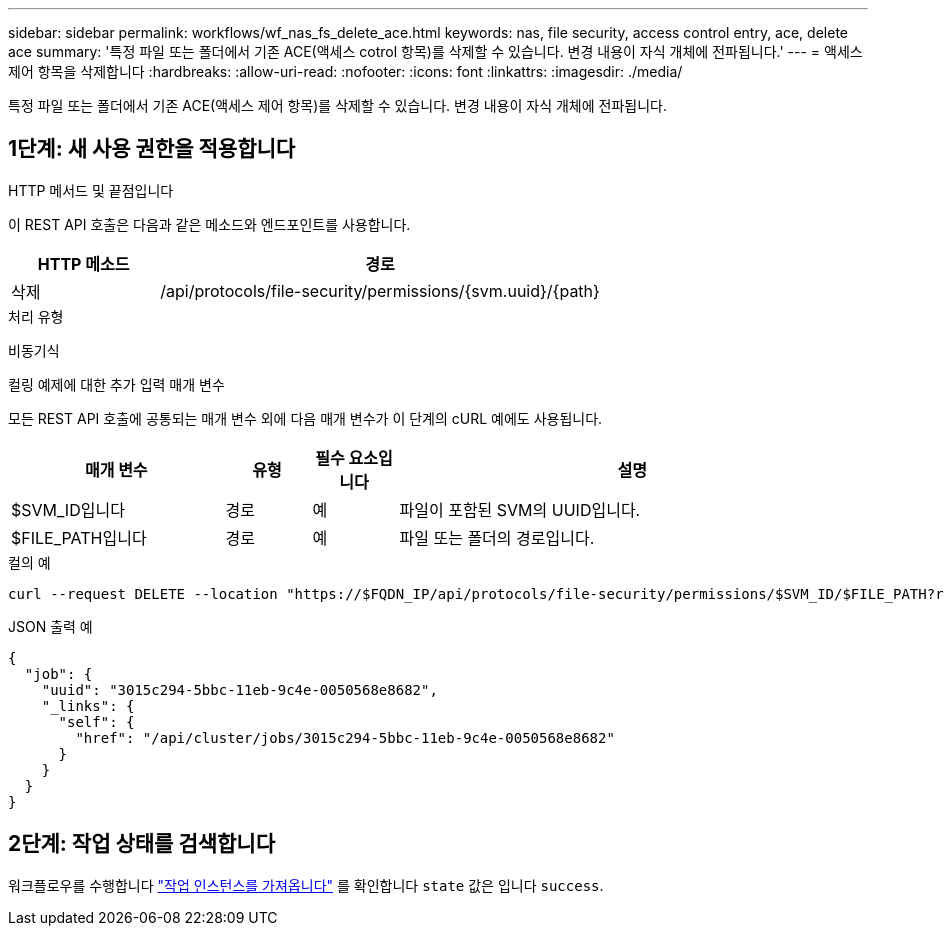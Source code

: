 ---
sidebar: sidebar 
permalink: workflows/wf_nas_fs_delete_ace.html 
keywords: nas, file security, access control entry, ace, delete ace 
summary: '특정 파일 또는 폴더에서 기존 ACE(액세스 cotrol 항목)를 삭제할 수 있습니다. 변경 내용이 자식 개체에 전파됩니다.' 
---
= 액세스 제어 항목을 삭제합니다
:hardbreaks:
:allow-uri-read: 
:nofooter: 
:icons: font
:linkattrs: 
:imagesdir: ./media/


[role="lead"]
특정 파일 또는 폴더에서 기존 ACE(액세스 제어 항목)를 삭제할 수 있습니다. 변경 내용이 자식 개체에 전파됩니다.



== 1단계: 새 사용 권한을 적용합니다

.HTTP 메서드 및 끝점입니다
이 REST API 호출은 다음과 같은 메소드와 엔드포인트를 사용합니다.

[cols="25,75"]
|===
| HTTP 메소드 | 경로 


| 삭제 | /api/protocols/file-security/permissions/{svm.uuid}/{path} 
|===
.처리 유형
비동기식

.컬링 예제에 대한 추가 입력 매개 변수
모든 REST API 호출에 공통되는 매개 변수 외에 다음 매개 변수가 이 단계의 cURL 예에도 사용됩니다.

[cols="25,10,10,55"]
|===
| 매개 변수 | 유형 | 필수 요소입니다 | 설명 


| $SVM_ID입니다 | 경로 | 예 | 파일이 포함된 SVM의 UUID입니다. 


| $FILE_PATH입니다 | 경로 | 예 | 파일 또는 폴더의 경로입니다. 
|===
.컬의 예
[source, curl]
----
curl --request DELETE --location "https://$FQDN_IP/api/protocols/file-security/permissions/$SVM_ID/$FILE_PATH?return_timeout=0" --include --header "Accept */*" --header "Authorization: Basic $BASIC_AUTH" --data '{ \"access\": \"access_allow\", \"apply_to\": { \"files\": true, \"sub_folders\": true, \"this_folder\": true }, \"ignore_paths\": [ \"/parent/child2\" ], \"propagation_mode\": \"propagate\"}'
----
.JSON 출력 예
[listing]
----
{
  "job": {
    "uuid": "3015c294-5bbc-11eb-9c4e-0050568e8682",
    "_links": {
      "self": {
        "href": "/api/cluster/jobs/3015c294-5bbc-11eb-9c4e-0050568e8682"
      }
    }
  }
}
----


== 2단계: 작업 상태를 검색합니다

워크플로우를 수행합니다 link:../workflows/wf_jobs_get_job.html["작업 인스턴스를 가져옵니다"] 를 확인합니다 `state` 값은 입니다 `success`.
